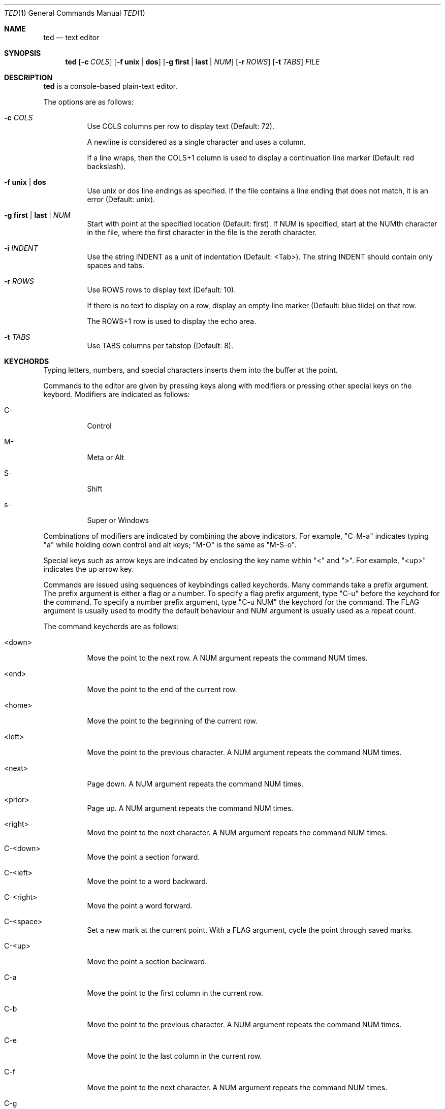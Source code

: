.Dd October 1, 2025
.Dt TED 1
.Os
.Sh NAME
.Nm ted
.Nd text editor
.Sh SYNOPSIS
.Nm ted
.Op Fl c Ar COLS
.Op Fl f Cm unix | dos
.Op Fl g Cm first | last | Ar NUM
.Op Fl r Ar ROWS
.Op Fl t Ar TABS
.Ar FILE
.Sh DESCRIPTION
.Nm
is a console-based plain-text editor.
.Pp
The options are as follows:
.Bl -tag -width Ds
.It Fl c Ar COLS
Use COLS columns per row to display text (Default: 72).
.Pp
A newline is considered as a single character and uses a column.
.Pp
If a line wraps, then the COLS+1 column is used to display a
continuation line marker (Default: red backslash).
.It Fl f Cm unix | dos
Use unix or dos line endings as specified.
If the file contains a line ending that does not match, it is an
error (Default: unix).
.It Fl g Cm first | last | Ar NUM
Start with point at the specified location (Default: first).
If NUM is specified, start at the NUMth character in the file, where
the first character in the file is the zeroth character.
.It Fl i Ar INDENT
Use the string INDENT as a unit of indentation (Default: <Tab>).
The string INDENT should contain only spaces and tabs.
.It Fl r Ar ROWS
Use ROWS rows to display text (Default: 10).
.Pp
If there is no text to display on a row, display an empty line marker
(Default: blue tilde) on that row.
.Pp
The ROWS+1 row is used to display the echo area.
.It Fl t Ar TABS
Use TABS columns per tabstop (Default: 8).
.El
.Sh KEYCHORDS
Typing letters, numbers, and special characters inserts them into the
buffer at the point.
.Pp
Commands to the editor are given by pressing keys along with
modifiers or pressing other special keys on the keybord.
Modifiers are indicated as follows:
.Bl -tag -width Ds
.It C-
Control
.It M-
Meta or Alt
.It S-
Shift
.It s-
Super or Windows
.El
.Pp
Combinations of modifiers are indicated by combining the above
indicators.
For example, "C-M-a" indicates typing "a" while holding down control
and alt keys; "M-O" is the same as "M-S-o".
.Pp
Special keys such as arrow keys are indicated by enclosing the key
name within "<" and ">".
For example, "<up>" indicates the up arrow key.
.Pp
Commands are issued using sequences of keybindings called
keychords.
Many commands take a prefix argument.
The prefix argument is either a flag or a number.
To specify a flag prefix argument, type "C-u" before the keychord for
the command.
To specify a number prefix argument, type "C-u NUM" the keychord for
the command.
The FLAG argument is usually used to modify the default behaviour and
NUM argument is usually used as a repeat count.
.Pp
The command keychords are as follows:
.Bl -tag -width Ds
.It <down>
Move the point to the next row.
A NUM argument repeats the command NUM times.
.It <end>
Move the point to the end of the current row.
.It <home>
Move the point to the beginning of the current row.
.It <left>
Move the point to the previous character.
A NUM argument repeats the command NUM times.
.It <next>
Page down.
A NUM argument repeats the command NUM times.
.It <prior>
Page up.
A NUM argument repeats the command NUM times.
.It <right>
Move the point to the next character.
A NUM argument repeats the command NUM times.
.It C-<down>
Move the point a section forward.
.It C-<left>
Move the point to a word backward.
.It C-<right>
Move the point a word forward.
.It C-<space>
Set a new mark at the current point.
With a FLAG argument, cycle the point through saved marks.
.It C-<up>
Move the point a section backward.
.It C-a
Move the point to the first column in the current row.
.It C-b
Move the point to the previous character.
A NUM argument repeats the command NUM times.
.It C-e
Move the point to the last column in the current row.
.It C-f
Move the point to the next character.
A NUM argument repeats the command NUM times.
.It C-g
Cancel command and/or deactivate mark.
.It C-j
Insert newline and indent the new line to the same level.
.It C-n
Move the point to the next row.
A NUM argument repeats the command NUM times.
.It C-o
Insert a newline character at point.
The point will be at the newly inserted newline character after this
command.
.It C-p
Move the point to the previous row.
A NUM argument repeats the command NUM times.
.It C-q
Cancel current search.
.It C-r
Move the point to the previous search result.
.It C-s
Move the point to the next search result.
If there are no active search results, start a search.
.It C-v
Scroll up.
.It C-w
Cut or yank selected text into the kill buffer.
.It C-y
Paste text in the kill buffer.
.It C-z
Suspend the editor and return to the terminal.
The editor can be resumed using `fg'.
.It M-%
Move the point to NUM% location in the buffer.
.It M-<
Move the point to the beginning of the buffer.
.It M->
Move the point to the end of the buffer.
.It M-J
Decrease indent of the current line by one unit.
.It M-O
Open a blank line before the current line and move the point to the
beginning of the new line.
.It M-a
Move the point to the beginning of the current line.
.It M-b
Move the point to the beginning of the word.
.It M-e
Move the point to the end of the current line.
.It M-f
Move the point to the end of the word.
.It M-g
Go to line given as the NUM argument.
.It M-j
Increase indent of the current line by one unit.
.It M-o
Open a blank line after the current line and move the point to the
beginning of the new line.
.It M-v
Scroll down.
.It M-w
Copy selected text into kill buffer.
.It S-<down>
Set mark and go to next row.
.It S-<left>
Set mark and go to previous character.
.It S-<right>
Set mark and go to next character.
.It S-<up>
Set mark and go to previous row.
.It C-M-b
Move the point to the beginning of the section.
.It C-M-f
Move the point to the end of the section.
.It C-S-<down>
Add a new mark and move the point to the end of the section.
.It C-S-<left>
Add a new mark and move the point to the beginning of the word.
.It C-S-<right>
Add a new mark and move the point to the end of the word.
.It C-S-<up>
Add a new mark and move the point to the beginning of the section.
.It C-x =
Show line and column number of point.
.It C-x C-c
Exit with status 0.
Fails if buffer is not saved.
With a FLAG argument, save buffer and quit.
.It C-x C-n
Set the current column as the goal column.
The point gravitates towards the goal column when moving across rows.
Useful for editing vertically aligned columns of text.
With a FLAG argument, remove the goal column.
.It C-x C-s
Save the buffer to file.
.It C-x C-q
Toggle read-only mode.
.It C-x M-c
Exit with status 1.
.El
.Sh ENVIRONMENT
.Bl -tag -width Ds
.It Ev TED_SEARCH
A command to search the buffer.
The command is called as:
.Bd -literal -offset indent
<cmd> <file> <rows>
.Ed
.Pp
where <file> is a temporary file that contains the current contents of
the buffer and <rows> is the ROWS argument.
.Pp
The command should output search results as byte offsets on the
standard output.
There should be one result per line.
.Pp
If this variable is unset, use `grep -F' to search the buffer.
.El
.Sh EXIT STATUS
If exited with "C-x C-c" or "C-u C-x C-c", then 0.
If exited with "C-x M-c", then 1.
If exited due to any error, then 1.
.Sh SEE ALSO
.Rs
.%B Git repository for ted
.%U https://github.com/balu/ted
.Re
.Sh AUTHORS
.An Balagopal Komarath Aq Mt bkomarath@rbgo.in
